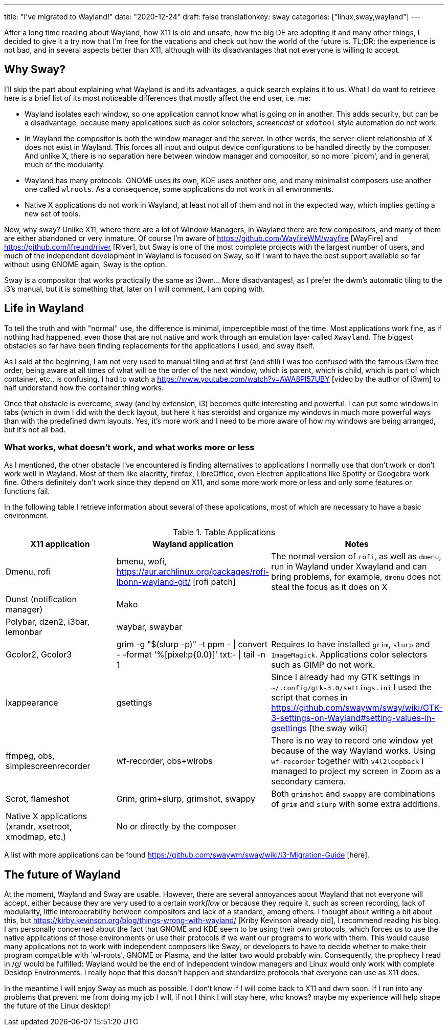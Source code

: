 ---
title: "I've migrated to Wayland!"
date: "2020-12-24"
draft: false
translationkey: sway
categories: ["linux,sway,wayland"]
---

After a long time reading about Wayland, how X11 is old and unsafe, how the big DE are adopting it and many other things, I decided to give it a try now that I'm free for the vacations and check out how the world of the future is. TL;DR: the experience is not bad, and in several aspects better than X11, although with its disadvantages that not everyone is willing to accept.

== Why Sway?

I'll skip the part about explaining what Wayland is and its advantages, a quick search explains it to us. What I do want to retrieve here is a brief list of its most noticeable differences that mostly affect the end user, i.e. me:

* Wayland isolates each window, so one application cannot know what is going on in another. This adds security, but can be a disadvantage, because many applications such as color selectors, _screencast_ or `xdotool` style automation do not work.
* In Wayland the compositor is both the window manager and the server. In other words, the server-client relationship of X does not exist in Wayland. This forces all input and output device configurations to be handled directly by the composer. And unlike X, there is no separation here between window manager and compositor, so no more `picom', and in general, much of the modularity.
* Wayland has many protocols. GNOME uses its own, KDE uses another one, and many minimalist composers use another one called `wlroots`. As a consequence, some applications do not work in all environments.
* Native X applications do not work in Wayland, at least not all of them and not in the expected way, which implies getting a new set of tools.

Now, why sway? Unlike X11, where there are a lot of Window Managers, in Wayland there are few compositors, and many of them are either abandoned or very inmature. Of course I'm aware of https://github.com/WayfireWM/wayfire [WayFire] and https://github.com/ifreund/river [River], but Sway is one of the most complete projects with the largest number of users, and much of the independent development in Wayland is focused on Sway, so if I want to have the best support available so far without using GNOME again, Sway is the option.

Sway is a compositor that works practically the same as i3wm... More disadvantages!, as I prefer the dwm's automatic tiling to the i3's manual, but it is something that, later on I will comment, I am coping with.

== Life in Wayland

To tell the truth and with "normal" use, the difference is minimal, imperceptible most of the time. Most applications work fine, as if nothing had happened, even those that are not native and work through an emulation layer called `Xwayland`. The biggest obstacles so far have been finding replacements for the applications I used, and sway itself. 

As I said at the beginning, I am not very used to manual tiling and at first (and still) I was too confused with the famous i3wm tree order, being aware at all times of what will be the order of the next window, which is parent, which is child, which is part of which container, etc., is confusing. I had to watch a https://www.youtube.com/watch?v=AWA8Pl57UBY [video by the author of i3wm] to half understand how the container thing works.

Once that obstacle is overcome, sway (and by extension, i3) becomes quite interesting and powerful. I can put some windows in tabs (which in dwm I did with the `deck` layout, but here it has steroids) and organize my windows in much more powerful ways than with the predefined dwm layouts. Yes, it's more work and I need to be more aware of how my windows are being arranged, but it's not all bad.

=== What works, what doesn't work, and what works more or less

As I mentioned, the other obstacle I've encountered is finding alternatives to applications I normally use that don't work or don't work well in Wayland. Most of them like alacritty, firefox, LibreOffice, even Electron applications like Spotify or Geogebra work fine. Others definitely don't work since they depend on X11, and some more work more or less and only some features or functions fail.

In the following table I retrieve information about several of these applications, most of which are necessary to have a basic environment.

.Table Applications
|===
| X11 application | Wayland application | Notes

| Dmenu, rofi 
| bmenu, wofi, https://aur.archlinux.org/packages/rofi-lbonn-wayland-git/ [rofi patch]
| The normal version of `rofi`, as well as `dmenu`, run in Wayland under Xwayland and can bring problems, for example, `dmenu` does not steal the focus as it does on X

| Dunst (notification manager)
| Mako
|

| Polybar, dzen2, i3bar, lemonbar
| waybar, swaybar
|

| Gcolor2, Gcolor3
| grim -g "$(slurp -p)" -t ppm - \| convert - -format '%[pixel:p{0.0}]' txt:- \| tail -n 1 
| Requires to have installed `grim`, `slurp` and `ImageMagick`. Applications color selectors such as GIMP do not work.

| lxappearance
| gsettings
| Since I already had my GTK settings in `~/.config/gtk-3.0/settings.ini` I used the script that comes in https://github.com/swaywm/sway/wiki/GTK-3-settings-on-Wayland#setting-values-in-gsettings [the sway wiki]

| ffmpeg, obs, simplescreenrecorder
| wf-recorder, obs+wlrobs
| There is no way to record one window yet because of the way Wayland works. Using `wf-recorder` together with `v4l2loopback` I managed to project my screen in Zoom as a secondary camera.

| Scrot, flameshot
| Grim, grim+slurp, grimshot, swappy
| Both `grimshot` and `swappy` are combinations of `grim` and `slurp` with some extra additions.

| Native X applications (xrandr, xsetroot, xmodmap, etc.)
| No or directly by the composer
|

|===

A list with more applications can be found https://github.com/swaywm/sway/wiki/i3-Migration-Guide [here].

== The future of Wayland

At the moment, Wayland and Sway are usable. However, there are several annoyances about Wayland that not everyone will accept, either because they are very used to a certain _workflow_ or because they require it, such as screen recording, lack of modularity, little interoperability between compositors and lack of a standard, among others. I thought about writing a bit about this, but https://kirby.kevinson.org/blog/things-wrong-with-wayland/ [Kriby Kevinson already did], I recommend reading his blog.
I am personally concerned about the fact that GNOME and KDE seem to be using their own protocols, which forces us to use the native applications of those environments or use their protocols if we want our programs to work with them.  This would cause many applications not to work with independent composers like Sway, or developers to have to decide whether to make their program compatible with `wl-roots', GNOME or Plasma, and the latter two would probably win. Consequently, the prophecy I read in /g/ would be fulfilled: Wayland would be the end of independent window managers and Linux would only work with complete Desktop Environments. I really hope that this doesn't happen and standardize protocols that everyone can use as X11 does.

In the meantime I will enjoy Sway as much as possible. I don't know if I will come back to X11 and dwm soon. If I run into any problems that prevent me from doing my job I will, if not I think I will stay here, who knows? maybe my experience will help shape the future of the Linux desktop!

